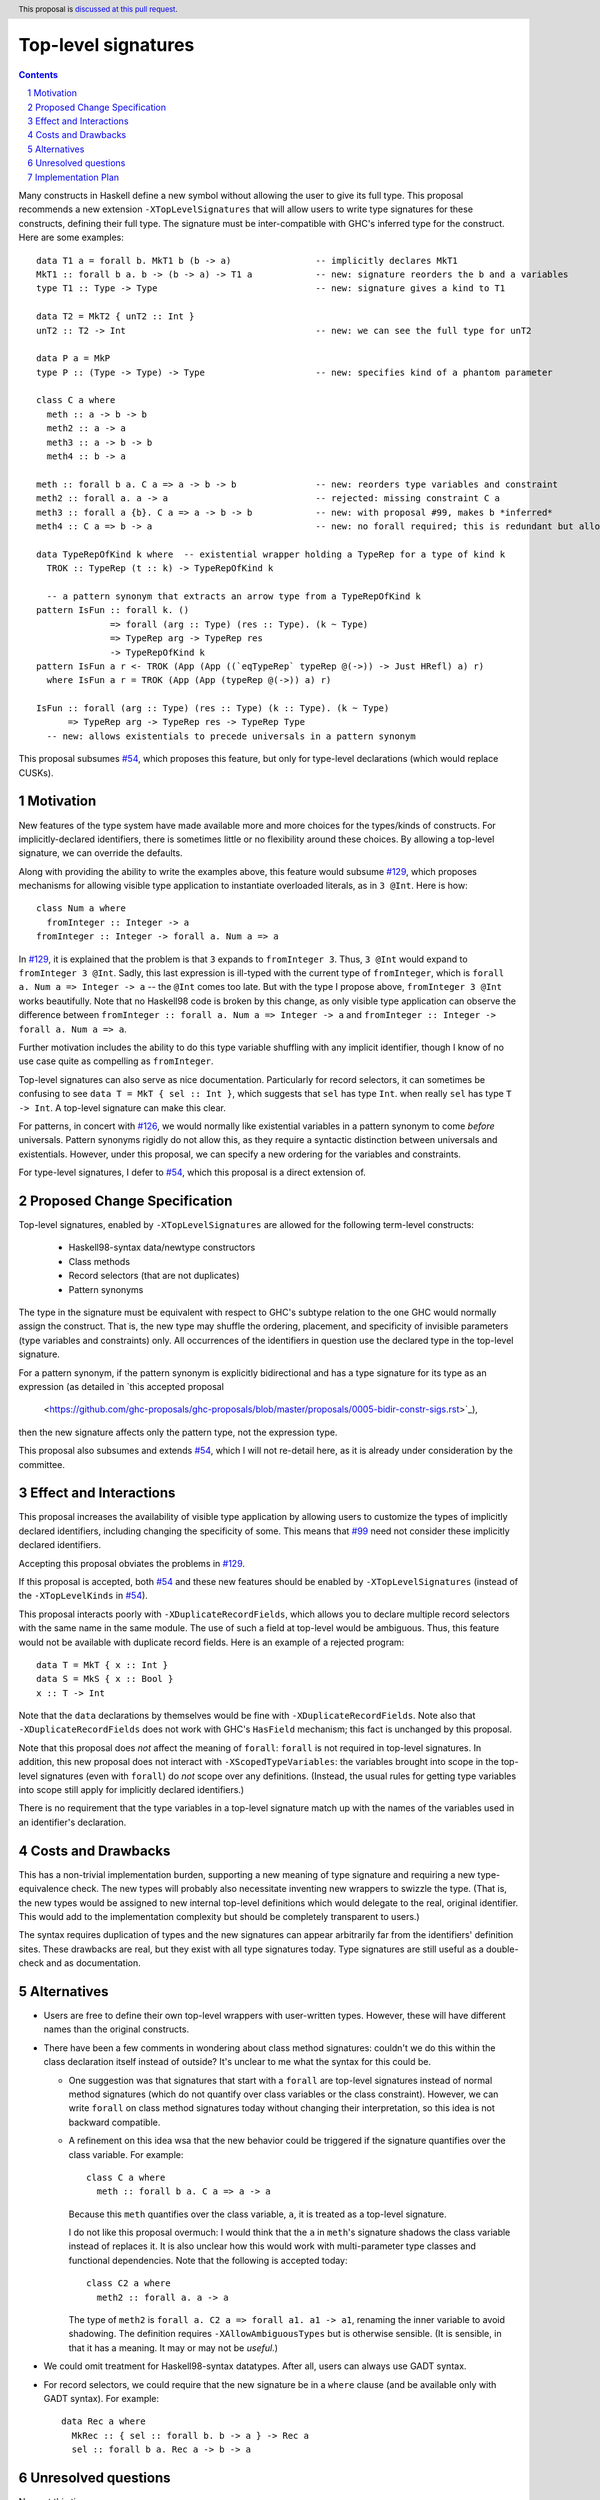Top-level signatures
====================

.. proposal-number:: Leave blank. This will be filled in when the proposal is
                     accepted.
.. trac-ticket:: Leave blank. This will eventually be filled with the Trac
                 ticket number which will track the progress of the
                 implementation of the feature.
.. implemented:: Leave blank. This will be filled in with the first GHC version which
                 implements the described feature.
.. highlight:: haskell
.. header:: This proposal is `discussed at this pull request <https://github.com/ghc-proposals/ghc-proposals/pull/148>`_.
.. sectnum::
.. contents::

Many constructs in Haskell define a new symbol without allowing the user to give
its full type. This proposal recommends a new extension ``-XTopLevelSignatures``
that will allow users to write type signatures for these constructs, defining
their full type. The signature must be inter-compatible with GHC's inferred type
for the construct. Here are some examples::

  data T1 a = forall b. MkT1 b (b -> a)                -- implicitly declares MkT1
  MkT1 :: forall b a. b -> (b -> a) -> T1 a            -- new: signature reorders the b and a variables
  type T1 :: Type -> Type                              -- new: signature gives a kind to T1

  data T2 = MkT2 { unT2 :: Int }
  unT2 :: T2 -> Int                                    -- new: we can see the full type for unT2

  data P a = MkP
  type P :: (Type -> Type) -> Type                     -- new: specifies kind of a phantom parameter

  class C a where
    meth :: a -> b -> b
    meth2 :: a -> a
    meth3 :: a -> b -> b
    meth4 :: b -> a
    
  meth :: forall b a. C a => a -> b -> b               -- new: reorders type variables and constraint
  meth2 :: forall a. a -> a                            -- rejected: missing constraint C a
  meth3 :: forall a {b}. C a => a -> b -> b            -- new: with proposal #99, makes b *inferred*
  meth4 :: C a => b -> a                               -- new: no forall required; this is redundant but allowed

  data TypeRepOfKind k where  -- existential wrapper holding a TypeRep for a type of kind k
    TROK :: TypeRep (t :: k) -> TypeRepOfKind k

    -- a pattern synonym that extracts an arrow type from a TypeRepOfKind k
  pattern IsFun :: forall k. ()
                => forall (arg :: Type) (res :: Type). (k ~ Type)
		=> TypeRep arg -> TypeRep res
		-> TypeRepOfKind k
  pattern IsFun a r <- TROK (App (App ((`eqTypeRep` typeRep @(->)) -> Just HRefl) a) r)
    where IsFun a r = TROK (App (App (typeRep @(->)) a) r)
    
  IsFun :: forall (arg :: Type) (res :: Type) (k :: Type). (k ~ Type)
        => TypeRep arg -> TypeRep res -> TypeRep Type
    -- new: allows existentials to precede universals in a pattern synonym
  
This proposal subsumes `#54`_, which proposes this feature, but only for type-level
declarations (which would replace CUSKs).

.. _`#54`: https://github.com/ghc-proposals/ghc-proposals/pull/54
.. _`#129`: https://github.com/ghc-proposals/ghc-proposals/pull/129
.. _`#99`: https://github.com/ghc-proposals/ghc-proposals/pull/99
.. _`#126`: https://github.com/ghc-proposals/ghc-proposals/pull/126

Motivation
----------
New features of the type system have made available more and more choices for the types/kinds
of constructs. For implicitly-declared identifiers, there is sometimes little or no flexibility
around these choices. By allowing a top-level signature, we can override the defaults.

Along with providing the ability to write the examples above, this feature would subsume `#129`_,
which proposes mechanisms for allowing visible type application to instantiate overloaded literals,
as in ``3 @Int``. Here is how::

  class Num a where
    fromInteger :: Integer -> a
  fromInteger :: Integer -> forall a. Num a => a

In `#129`_, it is explained that the problem is that ``3`` expands to ``fromInteger 3``. Thus,
``3 @Int`` would expand to ``fromInteger 3 @Int``. Sadly, this last expression is ill-typed with
the current type of ``fromInteger``, which is ``forall a. Num a => Integer -> a`` -- the ``@Int``
comes too late. But with the type I propose above, ``fromInteger 3 @Int`` works beautifully.
Note that no Haskell98 code is broken by this change, as only visible type application can observe
the difference between ``fromInteger :: forall a. Num a => Integer -> a`` and
``fromInteger :: Integer -> forall a. Num a => a``.

Further motivation includes the ability to do this type variable shuffling with any implicit
identifier, though I know of no use case quite as compelling as ``fromInteger``.

Top-level signatures can also serve as nice documentation. Particularly for record selectors,
it can sometimes be confusing to see ``data T = MkT { sel :: Int }``, which suggests that
``sel`` has type ``Int``. when really ``sel`` has type ``T -> Int``. A top-level signature
can make this clear.

For patterns, in concert with `#126`_, we would normally like existential variables in a
pattern synonym to come *before* universals. Pattern synonyms rigidly do not allow this,
as they require a syntactic distinction between universals and existentials. However, under
this proposal, we can specify a new ordering for the variables and constraints.

For type-level signatures, I defer to `#54`_, which this proposal is a direct extension of.

Proposed Change Specification
-----------------------------
Top-level signatures, enabled by ``-XTopLevelSignatures``
are allowed for the following term-level constructs:

 * Haskell98-syntax data/newtype constructors
 * Class methods
 * Record selectors (that are not duplicates)
 * Pattern synonyms

The type in the signature must be equivalent with respect to GHC's subtype relation
to the one GHC would normally assign the construct. That is, the new type may shuffle
the ordering, placement, and specificity of invisible parameters (type variables and
constraints) only. All occurrences of the identifiers in question use the declared
type in the top-level signature.

For a pattern synonym, if the pattern synonym is explicitly bidirectional and has a
type signature for its type as an expression (as detailed in `this accepted proposal
 <https://github.com/ghc-proposals/ghc-proposals/blob/master/proposals/0005-bidir-constr-sigs.rst>`_),
then the new signature affects only the pattern type, not the expression type.

This proposal also subsumes and extends `#54`_, which I will not re-detail here, as it is already
under consideration by the committee.

Effect and Interactions
-----------------------
This proposal increases the availability of visible type application by allowing users to customize
the types of implicitly declared identifiers, including changing the specificity of some. This means
that `#99`_ need not consider these implicitly declared identifiers.

Accepting this proposal obviates the problems in `#129`_.

If this proposal is accepted, both `#54`_ and these new features should be enabled by
``-XTopLevelSignatures`` (instead of the ``-XTopLevelKinds`` in `#54`_).

This proposal interacts poorly with ``-XDuplicateRecordFields``, which allows you
to declare multiple record selectors with the same name in the same module. The use
of such a field at top-level would be ambiguous. Thus, this feature would not be
available with duplicate record fields. Here is an example of a rejected program::

  data T = MkT { x :: Int }
  data S = MkS { x :: Bool }
  x :: T -> Int

Note that the ``data`` declarations by themselves would be fine with ``-XDuplicateRecordFields``.
Note also that ``-XDuplicateRecordFields`` does not work with GHC's ``HasField`` mechanism;
this fact is unchanged by this proposal.

Note that this proposal does *not* affect the meaning of ``forall``: ``forall`` is not
required in top-level signatures. In addition, this new proposal does not interact with
``-XScopedTypeVariables``: the variables brought into scope in the top-level signatures
(even with ``forall``) do *not* scope over any definitions. (Instead, the usual rules
for getting type variables into scope still apply for implicitly declared identifiers.)

There is no requirement that the type variables in a top-level signature match up with
the names of the variables used in an identifier's declaration.

Costs and Drawbacks
-------------------
This has a non-trivial implementation burden, supporting a new meaning of type signature
and requiring a new type-equivalence check. The new types will probably also necessitate
inventing new wrappers to swizzle the type. (That is, the new types would be assigned to
new internal top-level definitions which would delegate to the real, original identifier.
This would add to the implementation complexity but should be completely transparent to
users.)

The syntax requires duplication of types and the new signatures can appear arbitrarily
far from the identifiers' definition sites. These drawbacks are real, but they exist
with all type signatures today. Type signatures are still useful as a double-check and
as documentation.

Alternatives
------------
* Users are free to define their own top-level wrappers with user-written types. However, these
  will have different names than the original constructs.

* There have been a few comments in wondering about class method signatures: couldn't we do
  this within the class declaration itself instead of outside? It's unclear to me what the
  syntax for this could be.

  + One suggestion was that signatures that start with a ``forall`` are top-level signatures
    instead of normal method signatures (which do not quantify over class variables or the
    class constraint). However, we can write ``forall`` on class method signatures today without
    changing their interpretation, so this idea is not backward compatible.

  + A refinement on this idea wsa that the new behavior could be triggered if the signature
    quantifies over the class variable. For example::

      class C a where
        meth :: forall b a. C a => a -> a

    Because this ``meth`` quantifies over the class variable, ``a``, it is treated as a
    top-level signature.

    I do not like this proposal overmuch: I would think that the ``a`` in ``meth``\'s signature
    shadows the class variable instead of replaces it. It is also unclear how this would work
    with multi-parameter type classes and functional dependencies. Note that the following
    is accepted today::

      class C2 a where
        meth2 :: forall a. a -> a

    The type of ``meth2`` is ``forall a. C2 a => forall a1. a1 -> a1``, renaming the inner
    variable to avoid shadowing. The definition requires ``-XAllowAmbiguousTypes`` but is
    otherwise sensible. (It is sensible, in that it has a meaning. It may or may not be
    *useful*.)

* We could omit treatment for Haskell98-syntax datatypes. After all, users can always use
  GADT syntax.

* For record selectors, we could require that the new signature be in a ``where`` clause
  (and be available only with GADT syntax). For example::

    data Rec a where
      MkRec :: { sel :: forall b. b -> a } -> Rec a
      sel :: forall b a. Rec a -> b -> a

Unresolved questions
--------------------
None at this time.


Implementation Plan
-------------------
Though I'd be happy to advise someone who wants to implement, I do not plan on implementing
this myself. It would make a decent project for someone who wants to get into GHC and wants
a challenge.
